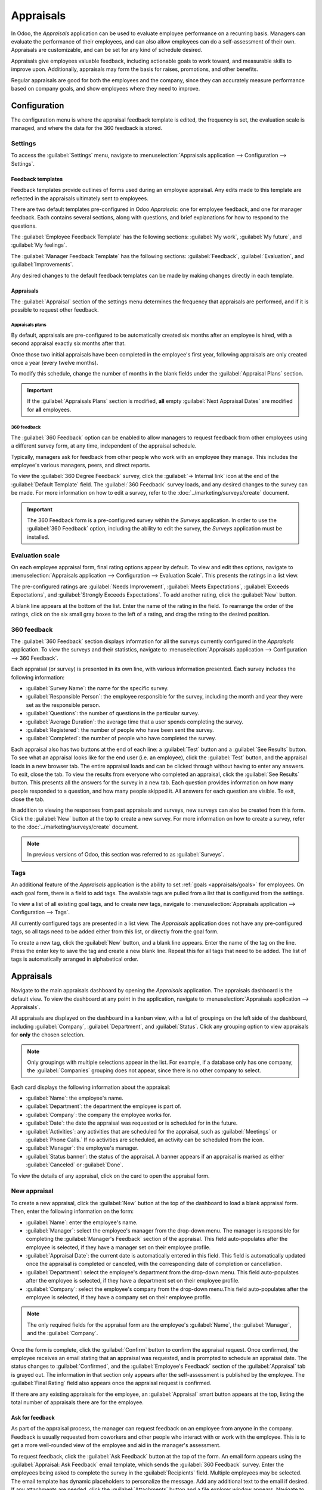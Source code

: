 ==========
Appraisals
==========

In Odoo, the *Appraisals* application can be used to evaluate employee performance on a recurring
basis. Managers can evaluate the performance of their employees, and can also allow employees can do
a self-assessment of their own. Appraisals are customizable, and can be set for any kind of schedule
desired.

Appraisals give employees valuable feedback, including actionable goals to work toward, and
measurable skills to improve upon. Additionally, appraisals may form the basis for raises,
promotions, and other benefits.

Regular appraisals are good for both the employees and the company, since they can accurately
measure performance based on company goals, and show employees where they need to improve.

Configuration
=============

The configuration menu is where the appraisal feedback template is edited, the frequency is set,
the evaluation scale is managed, and where the data for the 360 feedback is stored.

Settings
--------

To access the :guilabel:`Settings` menu, navigate to :menuselection:`Appraisals application -->
Configuration --> Settings`.

Feedback templates
~~~~~~~~~~~~~~~~~~

Feedback templates provide outlines of forms used during an employee appraisal. Any edits made to
this template are reflected in the appraisals ultimately sent to employees.

There are two default templates pre-configured in Odoo *Appraisals*: one for employee feedback, and
one for manager feedback. Each contains several sections, along with questions, and brief
explanations for how to respond to the questions.

The :guilabel:`Employee Feedback Template` has the following sections: :guilabel:`My work`,
:guilabel:`My future`, and :guilabel:`My feelings`.

The :guilabel:`Manager Feedback Template` has the following sections: :guilabel:`Feedback`,
:guilabel:`Evaluation`, and :guilabel:`Improvements`.

Any desired changes to the default feedback templates can be made by making changes directly in each
template.

Appraisals
~~~~~~~~~~

The :guilabel:`Appraisal` section of the settings menu determines the frequency that appraisals are
performed, and if it is possible to request other feedback.

.. image:: appraisals/appraisals-setting.png
   :align: center
   :alt: The appraisals sections with the timeline filled in and 360 feedback enabled.

.. _appraisals/appraisal-plan:

Appraisals plans
****************

By default, appraisals are pre-configured to be automatically created six months after an employee
is hired, with a second appraisal exactly six months after that.

Once those two initial appraisals have been completed in the employee's first year, following
appraisals are only created once a year (every twelve months).

To modify this schedule, change the number of months in the blank fields under the
:guilabel:`Appraisal Plans` section.

.. important::
   If the :guilabel:`Appraisals Plans` section is modified, **all** empty :guilabel:`Next Appraisal
   Dates` are modified for **all** employees.

360 feedback
************

The :guilabel:`360 Feedback` option can be enabled to allow managers to request feedback from other
employees using a different survey form, at any time, independent of the appraisal schedule.

Typically, managers ask for feedback from other people who work with an employee they manage. This
includes the employee's various managers, peers, and direct reports.

To view the :guilabel:`360 Degree Feedback` survey, click the :guilabel:`→ Internal link` icon at
the end of the :guilabel:`Default Template` field. The :guilabel:`360 Feedback` survey loads, and
any desired changes to the survey can be made. For more information on how to edit a survey, refer
to the :doc:`../marketing/surveys/create` document.

.. important::
   The 360 Feedback form is a pre-configured survey within the *Surveys* application. In order to
   use the :guilabel:`360 Feedback` option, including the ability to edit the survey, the *Surveys*
   application must be installed.

Evaluation scale
----------------

On each employee appraisal form, final rating options appear by default. To view and edit thes
options, navigate to :menuselection:`Appraisals application --> Configuration --> Evaluation Scale`.
This presents the ratings in a list view.

The pre-configured ratings are :guilabel:`Needs Improvement`, :guilabel:`Meets Expectations`,
:guilabel:`Exceeds Expectations`, and :guilabel:`Strongly Exceeds Expectations`. To add another
rating, click the :guilabel:`New` button.

A blank line appears at the bottom of the list. Enter the name of the rating in the field. To
rearrange the order of the ratings, click on the six small gray boxes to the left of a rating, and
drag the rating to the desired position.

.. image:: appraisals/evaluation-scale.png
   :align: center
   :alt: The evaluation scale, with the new button and click and drag icons highlighted.

360 feedback
------------

The :guilabel:`360 Feedback` section displays information for all the surveys currently configured
in the *Appraisals* application. To view the surveys and their statistics, navigate to
:menuselection:`Appraisals application --> Configuration --> 360 Feedback`.

Each appraisal (or survey) is presented in its own line, with various information presented. Each
survey includes the following information:

- :guilabel:`Survey Name`: the name for the specific survey.
- :guilabel:`Responsible Person`: the employee responsible for the survey, including the month and
  year they were set as the responsible person.
- :guilabel:`Questions`: the number of questions in the particular survey.
- :guilabel:`Average Duration`: the average time that a user spends completing the survey.
- :guilabel:`Registered`: the number of people who have been sent the survey.
- :guilabel:`Completed`: the number of people who have completed the survey.

Each appraisal also has two buttons at the end of each line: a :guilabel:`Test` button and a
:guilabel:`See Results` button. To see what an appraisal looks like for the end user (i.e. an
employee), click the :guilabel:`Test` button, and the appraisal loads in a new browser tab. The
entire appraisal loads and can be clicked through without having to enter any answers. To exit,
close the tab. To view the results from everyone who completed an appraisal, click the
:guilabel:`See Results` button. This presents all the answers for the survey in a new tab. Each
question provides information on how many people responded to a question, and how many people
skipped it. All answers for each question are visible. To exit, close the tab.

.. image:: appraisals/survey-list.png
   :align: center
   :alt: A list view of all available surveys in the Appraisals application.

In addition to viewing the responses from past appraisals and surveys, new surveys can also be
created from this form. Click the :guilabel:`New` button at the top to create a new survey. For more
information on how to create a survey, refer to the :doc:`../marketing/surveys/create` document.

.. note::
   In previous versions of Odoo, this section was referred to as :guilabel:`Surveys`.

Tags
----

An additional feature of the *Appraisals* application is the ability to set :ref:`goals
<appraisals/goals>` for employees. On each goal form, there is a field to add tags. The available
tags are pulled from a list that is configured from the settings.

To view a list of all existing goal tags, and to create new tags, navigate to
:menuselection:`Appraisals application --> Configuration --> Tags`.

All currently configured tags are presented in a list view. The *Appraisals* application does not
have any pre-configured tags, so all tags need to be added either from this list, or directly from
the goal form.

To create a new tag, click the :guilabel:`New` button, and a blank line appears. Enter the name of
the tag on the line. Press the enter key to save the tag and create a new blank line. Repeat this
for all tags that need to be added. The list of tags is automatically arranged in alphabetical
order.

Appraisals
==========

Navigate to the main appraisals dashboard by opening the *Appraisals* application. The appraisals
dashboard is the default view. To view the dashboard at any point in the application, navigate to
:menuselection:`Appraisals application --> Appraisals`.

All appraisals are displayed on the dashboard in a kanban view, with a list of groupings on the left
side of the dashboard, including :guilabel:`Company`, :guilabel:`Department`, and
:guilabel:`Status`. Click any grouping option to view appraisals for **only** the chosen selection.

.. note::
   Only groupings with multiple selections appear in the list. For example, if a database only has
   one company, the :guilabel:`Companies` grouping does not appear, since there is no other company
   to select.

Each card displays the following information about the appraisal:

- :guilabel:`Name`: the employee's name.
- :guilabel:`Department`: the department the employee is part of.
- :guilabel:`Company`: the company the employee works for.
- :guilabel:`Date`: the date the appraisal was requested or is scheduled for in the future.
- :guilabel:`Activities`: any activities that are scheduled for the appraisal, such as
  :guilabel:`Meetings` or :guilabel:`Phone Calls.` If no activities are scheduled, an activity can
  be scheduled from the icon.
- :guilabel:`Manager`: the employee's manager.
- :guilabel:`Status banner`: the status of the appraisal. A banner appears if an appraisal is
  marked as either :guilabel:`Canceled` or :guilabel:`Done`.

To view the details of any appraisal, click on the card to open the appraisal form.

.. image:: appraisals/dashboard.png
   :align: center
   :alt: The Appraisals dashboard with each appraisal in its own box.

New appraisal
-------------

To create a new appraisal, click the :guilabel:`New` button at the top of the dashboard to load a
blank appraisal form. Then, enter the following information on the form:

- :guilabel:`Name`: enter the employee's name.
- :guilabel:`Manager`: select the employee's manager from the drop-down menu. The manager is
  responsible for completing the :guilabel:`Manager's Feedback` section of the appraisal. This field
  auto-populates after the employee is selected, if they have a manager set on their employee
  profile.
- :guilabel:`Appraisal Date`: the current date is automatically entered in this field. This field is
  automatically updated once the appraisal is completed or canceled, with the corresponding date of
  completion or cancellation.
- :guilabel:`Department`: select the employee's department from the drop-down menu. This field
  auto-populates after the employee is selected, if they have a department set on their employee
  profile.
- :guilabel:`Company`: select the employee's company from the drop-down menu.This field
  auto-populates after the employee is selected, if they have a company set on their employee
  profile.

.. note::
   The only required fields for the appraisal form are the employee's :guilabel:`Name`, the
   :guilabel:`Manager`, and the :guilabel:`Company`.

Once the form is complete, click the :guilabel:`Confirm` button to confirm the appraisal request.
Once confirmed, the employee receives an email stating that an appraisal was requested, and is
prompted to schedule an appraisal date. The status changes to :guilabel:`Confirmed`, and the
:guilabel:`Employee's Feedback` section of the :guilabel:`Appraisal` tab is grayed out. The
information in that section only appears after the self-assessment is published by the employee. The
:guilabel:`Final Rating` field also appears once the appraisal request is confirmed.

If there are any existing appraisals for the employee, an :guilabel:`Appraisal` smart button appears
at the top, listing the total number of appraisals there are for the employee.

Ask for feedback
~~~~~~~~~~~~~~~~

As part of the appraisal process, the manager can request feedback on an employee from anyone in the
company. Feedback is usually requested from coworkers and other people who interact with or work
with the employee. This is to get a more well-rounded view of the employee and aid in the manager's
assessment.

To request feedback, click the :guilabel:`Ask Feedback` button at the top of the form. An email form
appears using the :guilabel:`Appraisal: Ask Feedback` email template, which sends the :guilabel:`360
Feedback` survey. Enter the employees being asked to complete the survey in the
:guilabel:`Recipients` field. Multiple employees may be selected. The email template has dynamic
placeholders to personalize the message. Add any additional text to the email if desired. If any
attachments are needed, click the :guilabel:`Attachments` button and a file explorer window appears.
Navigate to the file(s), select them, then click :guilabel:`Open`. When the email is ready to send,
click :guilabel:`Send.`

.. image:: appraisals/ask-feedback.png
   :align: center
   :alt: The email pop-up when requesting feedback from other employees.

Appraisal form
~~~~~~~~~~~~~~

Once an appraisal is confirmed, the next steps are for the employee to fill out the self-assessment,
after which the manager completes their assessment.

.. _appraisals/employee-feedback:

Employee's feedback
*******************

Navigate to the main :menuselection:`Appraisals application` dashboard. The only entries visible on
the dashboard are appraisals for the employee themselves, and anyone they manage and have to provide
manager feedback for.

Click on the appraisal to open the appraisal form. Enter responses in the :guilabel:`Employee's
Feedback` section. When completed, click the :guilabel:`Not Visible to Manager` toggle (the default
setting once an appraisal is confirmed). The toggle changes to :guilabel:`Visible to Manager`.

.. _appraisals/manager-feedback:

Manager's feedback
******************

After the employee has completed the :guilabel:`Employee's Feedback` section, it is time for the
manager to fill out the :guilabel:`Manager's Feedback` section. The manager enters the responses in
the fields in the :ref:`same manner as the employee <appraisals/employee-feedback>`. When the
feedback section is completed, click the :guilabel:`Not Visible to Employee` toggle (the default
setting once an appraisal is confirmed). The toggle changes to :guilabel:`Visible to Employee`.

.. image:: appraisals/feedback.png
   :align: center
   :alt: The feedback section for both employees and managers. The toggle buttons are highlighted.

Skills tab
~~~~~~~~~~

Part of an appraisal is evaluating an employee's skills and tracking their progress over time. The
:guilabel:`Skills` tab of the appraisal auto-populates with the skills from the :doc:`employee form
<../hr/employees/new_employee>` once an appraisal is confirmed.

Each skill is grouped with like skills, and the :guilabel:`Skill Level`, :guilabel:`Progress`, and
:guilabel:`Justification` are displayed for each skill. Update any skills, or add any new skills to
the skills tab. If a skill level has increased, a reason for the improved rating can be entered into
the :guilabel:`Justification` field, such as `took a fluency language test` or `received Javascript
certification`. Refer to the :ref:`Create a new employee <employees/skills>` document for detailed
instructions on adding or updating a skill.

After an appraisal is completed and the skills have been updated, the next time an appraisal is
confirmed, the updated skills populate the skills tab.

.. image:: appraisals/skills.png
   :align: center
   :alt: The skills tab of an appraisal form, all filled out.

Private note tab
~~~~~~~~~~~~~~~~

If managers want to leave notes that are only visible to other managers, they can be entered in the
:guilabel:`Private Note` tab. The employee being evaluated does not have access to this tab, and the
tab does not appear on their appraisal.

Schedule a meeting
------------------

Once both portions of an appraisal are completed (the :ref:`employee
<appraisals/employee-feedback>` and :ref:`manager <appraisals/manager-feedback>` feedback sections),
it is time for the employee and manager to meet and to discuss the appraisal. A meeting can be
scheduled in one of two ways: either from the *Appraisals* application dashboard, or from an
individual appraisal card.

To schedule an appraisal from the dashboard of the *Appraisals* application, first navigate to
:menuselection:`Appraisals application --> Appraisals`.

Click on the activity icon beneath the appraisal date on the desired appraisal card, and an activity
summary pop-up appears. Then, click :guilabel:`+ Schedule an activity` to create a blank activity
form.

Select :guilabel:`Meeting` for the :guilabel:`Activity Type` from the drop-down menu. The form
changes so only the :guilabel:`Activity Type` and :guilabel:`Summary` fields appear.

If scheduling an activity other than a meeting, such as a phone call or a to-do, the fields that
appear on the schedule activity form changes.

.. note::
   The activity icon may appear as a number of different icons, depending on what, if any, scheduled
   activities are in place, and their due dates. If no activities are scheduled, the icon is a gray
   clock. For example, the icon may appear as a phone for a phone call, a cluster of people for a
   meeting, or a Gantt chart for an appraisal form to be filled out, among others. The color of the
   icon indicates the status; a green icon means an activity is scheduled in the future, and a red
   icon means the activity is past due. For more details on activities, refer to the
   :doc:`../productivity/discuss/overview/plan_activities` document.

   .. image:: appraisals/activity-icons.png
      :align: center
      :alt: The appraisal cards with the various activity icons highlighted.

Enter a brief description in the :guilabel:`Summary` field, such as `Annual Appraisal for
(Employee)`. Next, click the :guilabel:`Open Calendar` button. From the calendar, navigate to and
double-click on the desired date and time for the meeting. Doing so opens a :guilabel:`New Event`
pop-up form. From this pop-up form, make any desired modifications, such as the start and end times,
or the name of the meeting. Add the appraisee in the :guilabel:`Attendees` section, and include
anyone else who should be in the meeting, if necessary.

To make the meeting a video call instead of an in-person meeting, click :guilabel:`+ Odoo meeting`
and a :guilabel:`Videocall URL` link appears in the field. When done making changes to the form,
click :guilabel:`Save & Close`.

The meeting now appears on the calendar, and the invited parties are informed via email.

.. image:: appraisals/meeting.png
  :align: center
  :alt: The meeting form with all information entered for Ronnie Hart's annual appraisal.

The other way to schedule a meeting is from the individual appraisal form. To do this, navigate to
the :menuselection:`Appraisal application` dashboard, then click on an appraisal card.

Next, click on the :guilabel:`Meeting` smart button and the calendar loads. Follow the same
directions above to create the meeting.

.. note::
   If no meetings are scheduled, the :guilabel:`Meeting` smart button will say :guilabel:`No
   Meeting`.

.. _appraisals/goals:

Goals
=====

The ability to set goals for employees to work toward is an important feature of Odoo *Appraisals*.
Goals are typically set during an appraisal, so the employee knows what they need to work toward
improving before their next appraisal.

To view all goals, navigate to :menuselection:`Appraisals Application --> Goals`. This presents all
goals for every employee in a kanban view.

Each goal card contains the following information:

- :guilabel:`Skill`: the name of the goal.
- :guilabel:`Name` the employee the goal is assigned to.
- :guilabel:`Deadline`: the due date for the goal.
- :guilabel:`Progress`: the percentage of competency set for the goal.
- :guilabel:`Employee`: the employee icon the goal is assigned to.

If a goal is completed, a :guilabel:`Done` banner appears in the top right corner of the goal card.

.. image:: appraisals/goals.png
  :align: center
  :alt: The goals kanban view, with nine goal cards.

.. note::
   Every individual goal requires its own entry for each employee. If employees have the same goal,
   a goal card for each employee appears on the list. For example, if both Bob and Sara have the
   same goal of `Typing`, two cards appear in the kanban view: one a `Typing` goal for Bob, and
   another `Typing` goal for Sara.

New goal
--------

To create a new goal, navigate to :menuselection:`Appraisals Application --> Goals`, and click
:guilabel:`New` to open a blank goal form.

Enter the information on the card. The information requested is all the same information that
appears on the :ref:`goal card <appraisals/goals>` in the kanban view, with the addition of a
:guilabel:`Tags` field and a :guilabel:`Description` tab.

The current user populates the :guilabel:`Employee` field by default, and the :guilabel:`Manager`
field populates with the manager set on the employee profile. Make any necessary changes to the
form, and add any notes that might be useful to clarify the goal in the :guilabel:`Description` tab.

.. image:: appraisals/new-goal.png
  :align: center
  :alt: A goal form filled out for a Python skill, set to 50% proficiency.

Completed goals
---------------

When a goal has been met, it is important to update the record. A goal can be marked as done in one
of two ways: from the main goals dashboard, or from the individual goal card.

To mark a goal as done from the main goals dashboard, click on the :guilabel:`three dots` in the top
right of a goal card (this only appears when the mouse hovers over the corner). Then, click
:guilabel:`Mark as Done` from the resulting drop-down menu. A green :guilabel:`Done` banner appears
in the top right corner.

To mark a goal as done from the goal card itself, click on a goal card to open that goal's form.
Then, click the :guilabel:`Mark as Done` button in the top left of the form. A green
:guilabel:`Done` banner appears in the top right corner of the goal form.

Reporting
=========

The *Appraisals* application tracks two metrics across two different reports: an :ref:`appraisal
analysis <appraisals/analysis>`, and a :ref:`skills evolution <appraisals/skills-report>`.

.. _appraisals/analysis:

Appraisal analysis
------------------

To access the :guilabel:`Appraisal Analysis` report, navigate to :menuselection:`Appraisals
Application --> Reporting --> Appraisal Analysis`. This displays a report of all the appraisals in
the database, highlighted in different colors to represent their status.

Appraisals in yellow are completed, appraisals in orange are in-progress (the appraisal is confirmed
but not completed), and appraisals in gray are scheduled (according to the
:ref:`appraisals/appraisal-plan`) but have not been confirmed yet. The report displays the whole
current year by default, grouped by department.

To change the calendar view presented, change the date settings in the top left of the report. The
options to display are :guilabel:`Day`, :guilabel:`Week`, :guilabel:`Month`, and :guilabel:`Year`.
Use the arrows to move forward or backward in time. At any point, click the :guilabel:`Today` button
to present the calendar so it includes today's date in the view. The report can have other filters
and groupings set in the search bar at the top.

.. image:: appraisals/analysis.png
  :align: center
  :alt: A report showing all the appraisals for the Appraisal Analysis report.

.. _appraisals/skills-report:

Skills evolution
----------------

To access the :guilabel:`Skills Evolution` report, navigate to :menuselection:`Appraisals
Application --> Reporting --> Skills Evolution`. This displays a report of all skills, grouped by
employee.

All the lines of the report are collapsed by default. To view the details of a line, click on a line
to expand the data. Each skill has the following information listed:

- :guilabel:`Employee`: name of the employee.
- :guilabel:`Skill Type`: the category the skill falls under.
- :guilabel:`Skill`: the specific, individual skill.
- :guilabel:`Previous Skill Level`: the level the employee had previously achieved for the skill.
- :guilabel:`Previous Skill Progress`: the previous percentage of competency achieved for the skill
  (based on the :guilabel:`Skill Level`).
- :guilabel:`Current Skill Level`: the current level the employee has achieved for the skill.
- :guilabel:`Current Skill Progress`: the current percentage of competency achieved for the skill.
- :guilabel:`Justification`: any notes entered on the skill explaining the progress.

.. image:: appraisals/skills-report.png
  :align: center
  :alt: A report showing all the skills grouped by employee.
